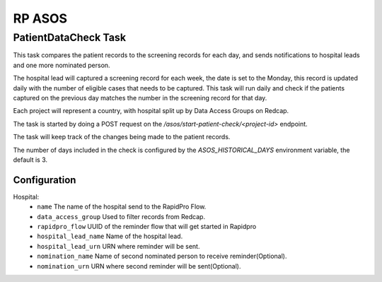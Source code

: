 #######
RP ASOS
#######

PatientDataCheck Task
=====================

This task compares the patient records to the screening records for each day, and sends notifications to hospital leads and one more nominated person.

The hospital lead will captured a screening record for each week, the date is set to the Monday, this record is updated daily with the number of eligible cases that needs to be captured. This task will run daily and check if the patients captured on the previous day matches the number in the screening record for that day.

Each project will represent a country, with hospital split up by Data Access Groups on Redcap.

The task is started by doing a POST request on the `/asos/start-patient-check/<project-id>` endpoint.

The task will keep track of the changes being made to the patient records.

The number of days included in the check is configured by the `ASOS_HISTORICAL_DAYS` environment variable, the default is 3.

Configuration
-------------

Hospital:
 * ``name`` The name of the hospital send to the RapidPro Flow.
 * ``data_access_group`` Used to filter records from Redcap.
 * ``rapidpro_flow`` UUID of the reminder flow that will get started in Rapidpro
 * ``hospital_lead_name`` Name of the hospital lead.
 * ``hospital_lead_urn`` URN where reminder will be sent.
 * ``nomination_name`` Name of second nominated person to receive reminder(Optional).
 * ``nomination_urn`` URN where second reminder will be sent(Optional).
